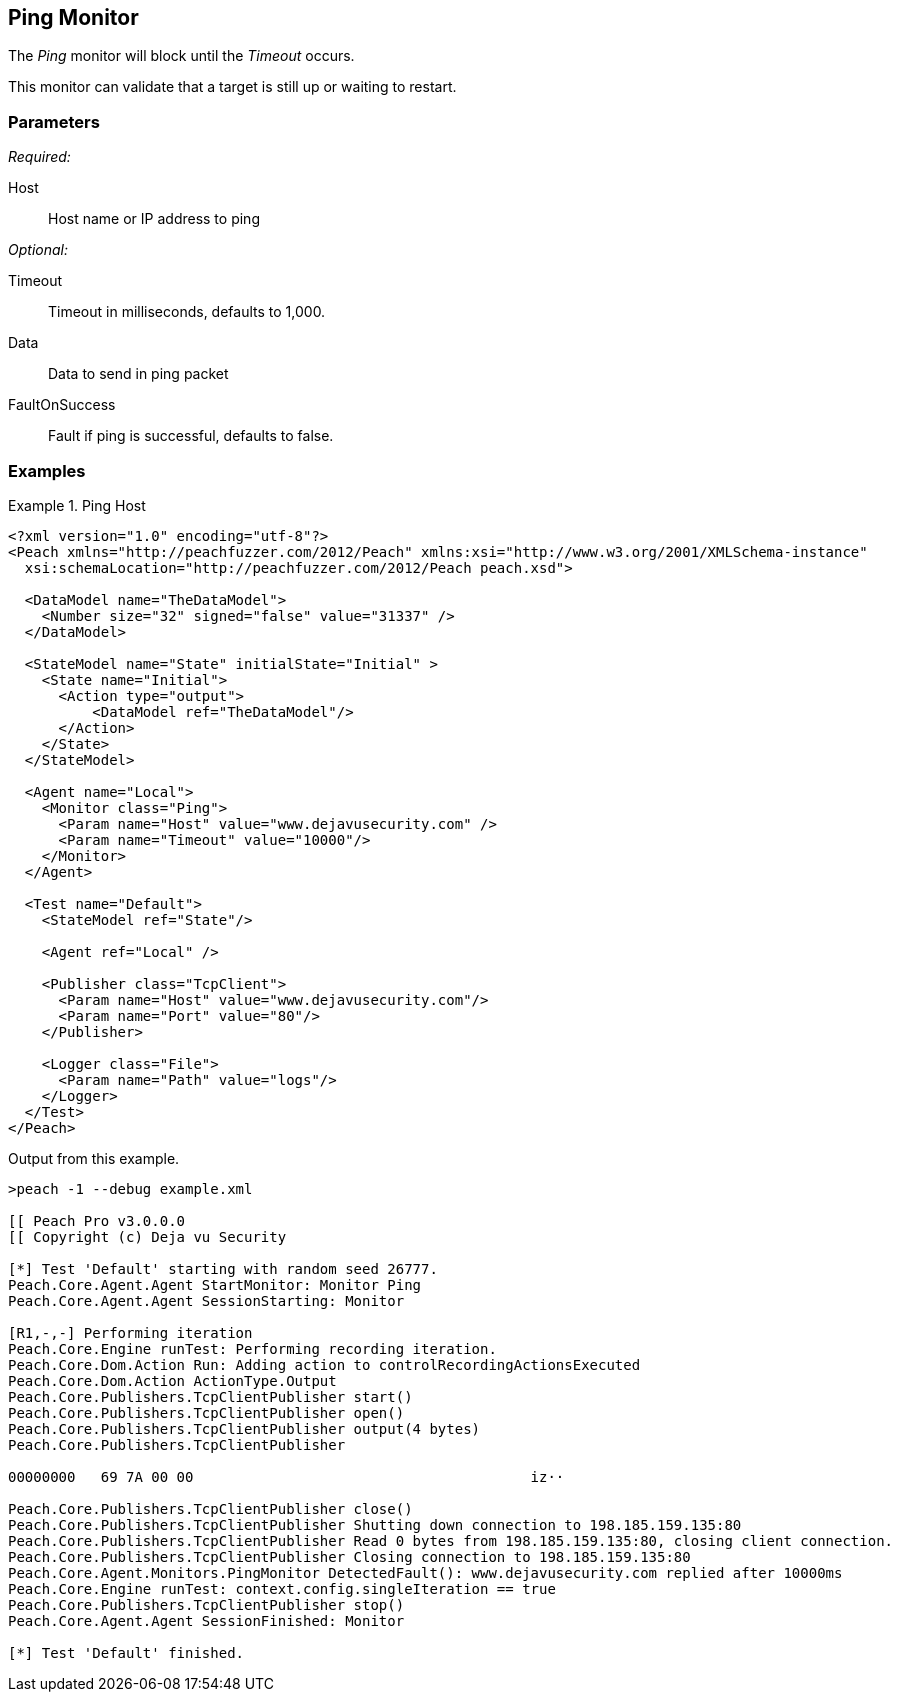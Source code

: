 <<<
[[Monitors_Ping]]
== Ping Monitor

The _Ping_ monitor will block until the _Timeout_ occurs. 

This monitor can validate that a target is still up or waiting to restart.

=== Parameters

_Required:_

Host:: Host name or IP address to ping

_Optional:_

Timeout:: Timeout in milliseconds, defaults to 1,000.
Data:: Data to send in ping packet
FaultOnSuccess:: Fault if ping is successful, defaults to false.

=== Examples

.Ping Host
==============
[source,xml]
----
<?xml version="1.0" encoding="utf-8"?>
<Peach xmlns="http://peachfuzzer.com/2012/Peach" xmlns:xsi="http://www.w3.org/2001/XMLSchema-instance"
  xsi:schemaLocation="http://peachfuzzer.com/2012/Peach peach.xsd">

  <DataModel name="TheDataModel">
    <Number size="32" signed="false" value="31337" />
  </DataModel>

  <StateModel name="State" initialState="Initial" >
    <State name="Initial">
      <Action type="output">
          <DataModel ref="TheDataModel"/>
      </Action>
    </State>
  </StateModel>

  <Agent name="Local">
    <Monitor class="Ping">
      <Param name="Host" value="www.dejavusecurity.com" />
      <Param name="Timeout" value="10000"/>
    </Monitor>
  </Agent>

  <Test name="Default">
    <StateModel ref="State"/>

    <Agent ref="Local" />

    <Publisher class="TcpClient">
      <Param name="Host" value="www.dejavusecurity.com"/>
      <Param name="Port" value="80"/>
    </Publisher>

    <Logger class="File">
      <Param name="Path" value="logs"/>
    </Logger>
  </Test>
</Peach>
----

Output from this example.

----
>peach -1 --debug example.xml

[[ Peach Pro v3.0.0.0
[[ Copyright (c) Deja vu Security

[*] Test 'Default' starting with random seed 26777.
Peach.Core.Agent.Agent StartMonitor: Monitor Ping
Peach.Core.Agent.Agent SessionStarting: Monitor

[R1,-,-] Performing iteration
Peach.Core.Engine runTest: Performing recording iteration.
Peach.Core.Dom.Action Run: Adding action to controlRecordingActionsExecuted
Peach.Core.Dom.Action ActionType.Output
Peach.Core.Publishers.TcpClientPublisher start()
Peach.Core.Publishers.TcpClientPublisher open()
Peach.Core.Publishers.TcpClientPublisher output(4 bytes)
Peach.Core.Publishers.TcpClientPublisher

00000000   69 7A 00 00                                        iz··

Peach.Core.Publishers.TcpClientPublisher close()
Peach.Core.Publishers.TcpClientPublisher Shutting down connection to 198.185.159.135:80
Peach.Core.Publishers.TcpClientPublisher Read 0 bytes from 198.185.159.135:80, closing client connection.
Peach.Core.Publishers.TcpClientPublisher Closing connection to 198.185.159.135:80
Peach.Core.Agent.Monitors.PingMonitor DetectedFault(): www.dejavusecurity.com replied after 10000ms
Peach.Core.Engine runTest: context.config.singleIteration == true
Peach.Core.Publishers.TcpClientPublisher stop()
Peach.Core.Agent.Agent SessionFinished: Monitor

[*] Test 'Default' finished.
----
==============
